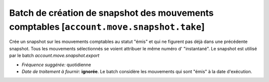 Batch de création de snapshot des mouvements comptables [``account.move.snapshot.take``]
========================================================================================

Crée un snapshot sur les mouvements comptables au statut "émis" et qui ne
figurent pas déjà dans une précédente snapshot.
Tous les mouvements sélectionnés se voient attribuer le même numéro d'
"instantané".
Le snapshot est utilisé par le batch *account.move.snapshot.export*

- *Fréquence suggérée:* quotidienne
- *Date de traitement à fournir:* **ignorée**. Le batch considère les
  mouvements qui sont "émis" à la date d'exécution.
